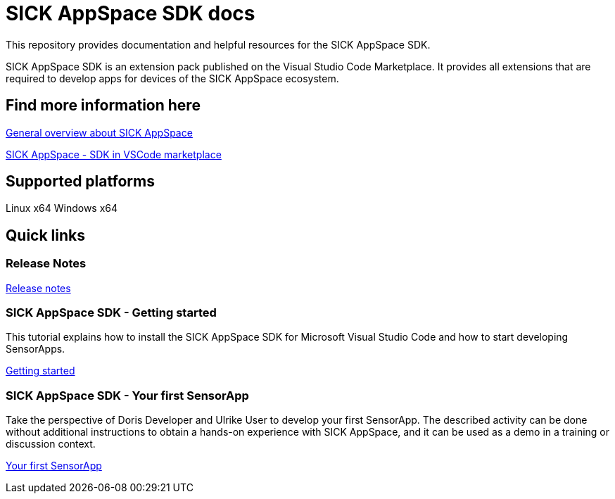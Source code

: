 # SICK AppSpace SDK docs

This repository provides documentation and helpful resources for the SICK AppSpace SDK.

SICK AppSpace SDK is an extension pack published on the Visual Studio Code Marketplace. It provides all extensions that are required to develop apps for devices of the SICK AppSpace ecosystem.

## Find more information here

https://www.sick.com/sick-appspace[General overview about SICK AppSpace]

https://marketplace.visualstudio.com/items?itemName=sickag.appspace-sdk-extension-pack[SICK AppSpace - SDK in VSCode marketplace]


## Supported platforms
Linux x64
Windows x64


## Quick links
### Release Notes
https://github.com/SICKAG/sick-appspace-sdk-docs/blob/master/Release%20Notes/SICKAppSpaceSDK1.1.0_ReleaseNotes.pdf[Release notes]


### SICK AppSpace SDK - Getting started
This tutorial explains how to install the SICK AppSpace SDK for Microsoft Visual Studio Code and how to start developing SensorApps.

https://github.com/SICKAG/sick-appspace-sdk-docs/blob/master/SICK-AppSpace-SDK-Getting-Started/SICK-AppSpace-SDK-Getting-Started.adoc[Getting started]

### SICK AppSpace SDK - Your first SensorApp
Take the perspective of Doris Developer and Ulrike User to develop your first SensorApp. The described activity can be done without additional instructions to obtain a hands-on experience with SICK AppSpace, and it can be used as a demo in a training or discussion context.

https://github.com/SICKAG/sick-appspace-sdk-docs/blob/master/SICK-AppSpace-SDK-Your-First-SensorApp/SICK-AppSpace-SDK-Your-First-SensorApp.adoc[Your first SensorApp]
